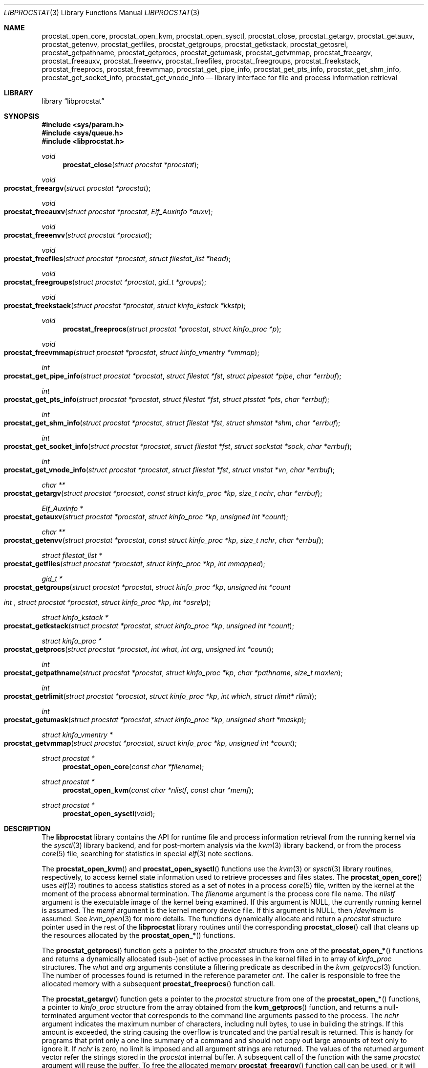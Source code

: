 .\" Copyright (c) 2011 Sergey Kandaurov <pluknet@FreeBSD.org>
.\" All rights reserved.
.\"
.\" Redistribution and use in source and binary forms, with or without
.\" modification, are permitted provided that the following conditions
.\" are met:
.\" 1. Redistributions of source code must retain the above copyright
.\"    notice, this list of conditions and the following disclaimer.
.\" 2. Redistributions in binary form must reproduce the above copyright
.\"    notice, this list of conditions and the following disclaimer in the
.\"    documentation and/or other materials provided with the distribution.
.\"
.\" THIS SOFTWARE IS PROVIDED BY THE AUTHOR AND CONTRIBUTORS ``AS IS'' AND
.\" ANY EXPRESS OR IMPLIED WARRANTIES, INCLUDING, BUT NOT LIMITED TO, THE
.\" IMPLIED WARRANTIES OF MERCHANTABILITY AND FITNESS FOR A PARTICULAR PURPOSE
.\" ARE DISCLAIMED.  IN NO EVENT SHALL THE AUTHOR OR CONTRIBUTORS BE LIABLE
.\" FOR ANY DIRECT, INDIRECT, INCIDENTAL, SPECIAL, EXEMPLARY, OR CONSEQUENTIAL
.\" DAMAGES (INCLUDING, BUT NOT LIMITED TO, PROCUREMENT OF SUBSTITUTE GOODS
.\" OR SERVICES; LOSS OF USE, DATA, OR PROFITS; OR BUSINESS INTERRUPTION)
.\" HOWEVER CAUSED AND ON ANY THEORY OF LIABILITY, WHETHER IN CONTRACT, STRICT
.\" LIABILITY, OR TORT (INCLUDING NEGLIGENCE OR OTHERWISE) ARISING IN ANY WAY
.\" OUT OF THE USE OF THIS SOFTWARE, EVEN IF ADVISED OF THE POSSIBILITY OF
.\" SUCH DAMAGE.
.\"
.\" $FreeBSD$
.\"
.Dd April 20, 2013
.Dt LIBPROCSTAT 3
.Os
.Sh NAME
.Nm procstat_open_core ,
.Nm procstat_open_kvm ,
.Nm procstat_open_sysctl ,
.Nm procstat_close ,
.Nm procstat_getargv ,
.Nm procstat_getauxv ,
.Nm procstat_getenvv ,
.Nm procstat_getfiles ,
.Nm procstat_getgroups ,
.Nm procstat_getkstack ,
.Nm procstat_getosrel ,
.Nm procstat_getpathname ,
.Nm procstat_getprocs ,
.Nm procstat_getumask ,
.Nm procstat_getvmmap ,
.Nm procstat_freeargv ,
.Nm procstat_freeauxv ,
.Nm procstat_freeenvv ,
.Nm procstat_freefiles ,
.Nm procstat_freegroups ,
.Nm procstat_freekstack ,
.Nm procstat_freeprocs ,
.Nm procstat_freevmmap ,
.Nm procstat_get_pipe_info ,
.Nm procstat_get_pts_info ,
.Nm procstat_get_shm_info ,
.Nm procstat_get_socket_info ,
.Nm procstat_get_vnode_info
.Nd library interface for file and process information retrieval
.Sh LIBRARY
.Lb libprocstat
.Sh SYNOPSIS
.In sys/param.h
.In sys/queue.h
.In libprocstat.h
.Ft void
.Fn procstat_close "struct procstat *procstat"
.Fc
.Ft void
.Fo procstat_freeargv
.Fa "struct procstat *procstat"
.Fc
.Ft void
.Fo procstat_freeauxv
.Fa "struct procstat *procstat"
.Fa "Elf_Auxinfo *auxv"
.Fc
.Ft void
.Fo procstat_freeenvv
.Fa "struct procstat *procstat"
.Fc
.Ft void
.Fo procstat_freefiles
.Fa "struct procstat *procstat"
.Fa "struct filestat_list *head"
.Fc
.Ft void
.Fo procstat_freegroups
.Fa "struct procstat *procstat"
.Fa "gid_t *groups"
.Fc
.Ft void
.Fo procstat_freekstack
.Fa "struct procstat *procstat"
.Fa "struct kinfo_kstack *kkstp"
.Fc
.Ft void
.Fn procstat_freeprocs "struct procstat *procstat" "struct kinfo_proc *p"
.Ft void
.Fo procstat_freevmmap
.Fa "struct procstat *procstat"
.Fa "struct kinfo_vmentry *vmmap"
.Fc
.Ft int
.Fo procstat_get_pipe_info
.Fa "struct procstat *procstat"
.Fa "struct filestat *fst"
.Fa "struct pipestat *pipe"
.Fa "char *errbuf"
.Fc
.Ft int
.Fo procstat_get_pts_info
.Fa "struct procstat *procstat"
.Fa "struct filestat *fst"
.Fa "struct ptsstat *pts"
.Fa "char *errbuf"
.Fc
.Ft int
.Fo procstat_get_shm_info
.Fa "struct procstat *procstat"
.Fa "struct filestat *fst"
.Fa "struct shmstat *shm"
.Fa "char *errbuf"
.Fc
.Ft int
.Fo procstat_get_socket_info
.Fa "struct procstat *procstat"
.Fa "struct filestat *fst"
.Fa "struct sockstat *sock"
.Fa "char *errbuf"
.Fc
.Ft int
.Fo procstat_get_vnode_info
.Fa "struct procstat *procstat"
.Fa "struct filestat *fst"
.Fa "struct vnstat *vn"
.Fa "char *errbuf"
.Fc
.Ft "char **"
.Fo procstat_getargv
.Fa "struct procstat *procstat"
.Fa "const struct kinfo_proc *kp"
.Fa "size_t nchr"
.Fa "char *errbuf"
.Fc
.Ft "Elf_Auxinfo *"
.Fo procstat_getauxv
.Fa "struct procstat *procstat"
.Fa "struct kinfo_proc *kp"
.Fa "unsigned int *count"
.Fc
.Ft "char **"
.Fo procstat_getenvv
.Fa "struct procstat *procstat"
.Fa "const struct kinfo_proc *kp"
.Fa "size_t nchr"
.Fa "char *errbuf"
.Fc
.Ft "struct filestat_list *"
.Fo procstat_getfiles
.Fa "struct procstat *procstat"
.Fa "struct kinfo_proc *kp"
.Fa "int mmapped"
.Fc
.Ft "gid_t *"
.Fo procstat_getgroups
.Fa "struct procstat *procstat"
.Fa "struct kinfo_proc *kp"
.Fa "unsigned int *count"
.Ft int
.Fo procstat_getosrel
.Fa "struct procstat *procstat"
.Fa "struct kinfo_proc *kp"
.Fa "int *osrelp"
.Fc
.Ft "struct kinfo_kstack *"
.Fo procstat_getkstack
.Fa "struct procstat *procstat"
.Fa "struct kinfo_proc *kp"
.Fa "unsigned int *count"
.Fc
.Ft "struct kinfo_proc *"
.Fo procstat_getprocs
.Fa "struct procstat *procstat"
.Fa "int what"
.Fa "int arg"
.Fa "unsigned int *count"
.Fc
.Ft "int"
.Fo procstat_getpathname
.Fa "struct procstat *procstat"
.Fa "struct kinfo_proc *kp"
.Fa "char *pathname"
.Fa "size_t maxlen"
.Fc
.Ft "int"
.Fo procstat_getrlimit
.Fa "struct procstat *procstat"
.Fa "struct kinfo_proc *kp"
.Fa "int which"
.Fa "struct rlimit* rlimit"
.Fc
.Ft "int"
.Fo procstat_getumask
.Fa "struct procstat *procstat"
.Fa "struct kinfo_proc *kp"
.Fa "unsigned short *maskp"
.Fc
.Ft "struct kinfo_vmentry *"
.Fo procstat_getvmmap
.Fa "struct procstat *procstat"
.Fa "struct kinfo_proc *kp"
.Fa "unsigned int *count"
.Fc
.Ft "struct procstat *"
.Fn procstat_open_core "const char *filename"
.Ft "struct procstat *"
.Fn procstat_open_kvm "const char *nlistf" "const char *memf"
.Ft "struct procstat *"
.Fn procstat_open_sysctl void
.Sh DESCRIPTION
The
.Nm libprocstat
library contains the API for runtime file and process information
retrieval from the running kernel via the
.Xr sysctl 3
library backend, and for post-mortem analysis via the
.Xr kvm 3
library backend, or from the process
.Xr core 5
file, searching for statistics in special
.Xr elf 3
note sections.
.Pp
The
.Fn procstat_open_kvm
and
.Fn procstat_open_sysctl
functions use the
.Xr kvm 3
or
.Xr sysctl 3
library routines, respectively, to access kernel state information
used to retrieve processes and files states.
The
.Fn procstat_open_core
uses
.Xr elf 3
routines to access statistics stored as a set of notes in a process
.Xr core 5
file, written by the kernel at the moment of the process abnormal termination.
The
.Fa filename
argument is the process core file name.
The
.Fa nlistf
argument is the executable image of the kernel being examined.
If this argument is
.Dv NULL ,
the currently running kernel is assumed.
The
.Fa memf
argument is the kernel memory device file.
If this argument is
.Dv NULL ,
then
.Pa /dev/mem
is assumed.
See
.Xr kvm_open 3
for more details.
The functions dynamically allocate and return a
.Vt procstat
structure pointer used in the rest of the
.Nm libprocstat
library routines until the corresponding
.Fn procstat_close
call that cleans up the resources allocated by the
.Fn procstat_open_*
functions.
.Pp
The
.Fn procstat_getprocs
function gets a pointer to the
.Vt procstat
structure from one of the
.Fn procstat_open_*
functions and returns a dynamically allocated (sub-)set of active processes
in the kernel filled in to array of
.Vt kinfo_proc
structures.
The
.Fa what
and
.Fa arg
arguments constitute a filtering predicate as described in the
.Xr kvm_getprocs 3
function.
The number of processes found is returned in the reference parameter
.Fa cnt .
The caller is responsible to free the allocated memory with a subsequent
.Fn procstat_freeprocs
function call.
.Pp
The
.Fn procstat_getargv
function gets a pointer to the
.Vt procstat
structure from one of the
.Fn procstat_open_*
functions, a pointer to
.Vt kinfo_proc
structure from the array obtained from the
.Fn kvm_getprocs
function, and returns a null-terminated argument vector that corresponds to
the command line arguments passed to the process.
The
.Fa nchr
argument indicates the maximum number of characters, including null bytes,
to use in building the strings.
If this amount is exceeded, the string causing the overflow is truncated and
the partial result is returned.
This is handy for programs that print only a one line summary of a
command and should not copy out large amounts of text only to ignore it.
If
.Fa nchr
is zero, no limit is imposed and all argument strings are returned.
The values of the returned argument vector refer the strings stored
in the
.Vt procstat
internal buffer.
A subsequent call of the function with the same
.Vt procstat
argument will reuse the buffer.
To free the allocated memory
.Fn procstat_freeargv
function call can be used, or it will be released on
.Fn procstat_close .
.Pp
The
.Fn procstat_getenvv
function is similar to
.Fn procstat_getargv
but returns the vector of environment strings.
The caller may free the allocated memory with a subsequent
.Fn procstat_freeenv
function call.
.Pp
The
.Fn procstat_getauxv
function gets a pointer to the
.Vt procstat
structure, a pointer to
.Vt kinfo_proc
structure, and returns the auxiliary vector as a dynamically allocated array of
.Vt Elf_Auxinfo
elements.
The caller is responsible to free the allocated memory with a subsequent
.Fn procstat_freeauxv
function call.
.Pp
The
.Fn procstat_getfiles
function gets a pointer to the
.Vt procstat
structure initialized with one of the
.Fn procstat_open_*
functions, a pointer to
.Vt kinfo_proc
structure from the array obtained from the
.Fn kvm_getprocs
function, and returns a dynamically allocated linked list of filled in
.Vt filestat_list
structures using the STAILQ macros defined in
.Xr queue 3 .
The caller is responsible to free the allocated memory with a subsequent
.Fn procstat_freefiles
function call.
.Pp
The
.Fn procstat_getgroups
function gets a pointer to the
.Vt procstat
structure, a pointer to
.Vt kinfo_proc
structure, and returns the process groups as a dynamically allocated array of
.Vt gid_t
elements.
The caller is responsible to free the allocated memory with a subsequent
.Fn procstat_freegroups
function call.
.Pp
The
.Fn procstat_getkstack
function gets a pointer to the
.Vt procstat
structure initialized with one of the
.Fn procstat_open_*
functions, a pointer to
.Vt kinfo_proc
structure, and returns kernel stacks of the process as a dynamically allocated
array of
.Vt kinfo_kstack
structures.
The caller is responsible to free the allocated memory with a subsequent
.Fn procstat_freekstack
function call.
.Pp
The
.Fn procstat_getosrel
function gets a pointer to the
.Vt procstat
structure, a pointer to
.Vt kinfo_proc
structure, and returns osrel date in the 3rd reference parameter.
.Pp
The
.Fn procstat_getpathname
function gets a pointer to the
.Vt procstat
structure, a pointer to
.Vt kinfo_proc
structure, and copies the path of the process executable to
.Fa pathname
buffer, limiting to
.Fa maxlen
characters.
.Pp
The
.Fn procstat_getrlimit
function gets a pointer to the
.Vt procstat
structure, a pointer to
.Vt kinfo_proc
structure, resource index
.Fa which ,
and returns the actual resource limit in the 4th reference parameter.
.Pp
The
.Fn procstat_getumask
function gets a pointer to the
.Vt procstat
structure, a pointer to
.Vt kinfo_proc
structure, and returns the process umask in the 3rd reference parameter.
.Pp
The
.Fn procstat_getvmmap
function gets a pointer to the
.Vt procstat
structure initialized with one of the
.Fn procstat_open_*
functions, a pointer to
.Vt kinfo_proc
structure, and returns VM layout of the process as a dynamically allocated
array of
.Vt kinfo_vmentry
structures.
The caller is responsible to free the allocated memory with a subsequent
.Fn procstat_freevmmap
function call.
.Pp
The
.Fn procstat_get_pipe_info ,
.Fn procstat_get_pts_info ,
.Fn procstat_get_shm_info ,
.Fn procstat_get_socket_info
and
.Fn procstat_get_vnode_info
functions are used to retrieve information about pipes, pseudo-terminals,
shared memory objects,
sockets, and vnodes, respectively.
Each of them have a similar interface API.
The
.Fa procstat
argument is a pointer obtained from one of
.Fn procstat_open_*
functions.
The
.Ft filestat Fa fst
argument is an element of STAILQ linked list as obtained from the
.Fn procstat_getfiles
function.
The
.Ft filestat
structure contains a
.Fa fs_type
field that specifies a file type and a corresponding function to be
called among the
.Nm procstat_get_*_info
function family.
The actual object is returned in the 3rd reference parameter.
The
.Fa errbuf
argument indicates an actual error message in case of failure.
.Pp
.Bl -tag -width 20n -compact -offset indent
.It Li PS_FST_TYPE_FIFO
.Nm procstat_get_vnode_info
.It Li PS_FST_TYPE_VNODE
.Nm procstat_get_vnode_info
.It Li PS_FST_TYPE_SOCKET
.Nm procstat_get_socket_info
.It Li PS_FST_TYPE_PIPE
.Nm procstat_get_pipe_info
.It Li PS_FST_TYPE_PTS
.Nm procstat_get_pts_info
.It Li PS_FST_TYPE_SHM
.Nm procstat_get_shm_info
.El
.Sh SEE ALSO
.Xr fstat 1 ,
.Xr fuser 1 ,
.Xr pipe 2 ,
.Xr shm_open 2 ,
.Xr socket 2 ,
.Xr elf 3 ,
.Xr kvm 3 ,
.Xr queue 3 ,
.Xr sysctl 3 ,
.Xr pts 4 ,
.Xr core 5 ,
.Xr vnode 9
.Sh HISTORY
The
.Nm libprocstat
library appeared in
.Fx 9.0 .
.Sh AUTHORS
.An -nosplit
The
.Nm libprocstat
library was written by
.An Stanislav Sedov Aq stas@FreeBSD.org .
.Pp
This manual page was written by
.An Sergey Kandaurov Aq pluknet@FreeBSD.org .

